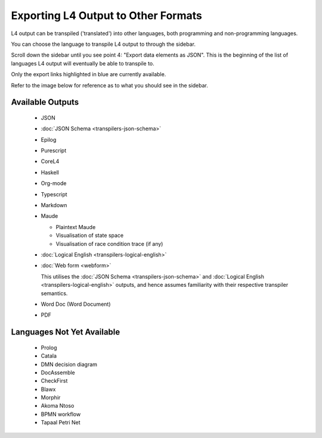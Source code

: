 ====================================
Exporting L4 Output to Other Formats
====================================

L4 output can be transpiled ('translated') into other languages, both programming and non-programming languages.

You can choose the language to transpile L4 output to through the sidebar.

Scroll down the sidebar until you see point 4: "Export data elements as JSON". This is the beginning of the list of languages L4 output will eventually be able to transpile to.

Only the export links highlighted in blue are currently available.

Refer to the image below for reference as to what you should see in the sidebar.

.. image:: ../images/l4-transpiler-output.png
    :class: with-border
    :width: 225px

-----------------
Available Outputs
-----------------

    - JSON

    - :doc:`JSON Schema <transpilers-json-schema>`

    - Epilog

    - Purescript

    - CoreL4

    - Haskell

    - Org-mode

    - Typescript

    - Markdown

    - Maude

      - Plaintext Maude
      - Visualisation of state space
      - Visualisation of race condition trace (if any)

    - :doc:`Logical English <transpilers-logical-english>`

    - :doc:`Web form <webform>`

      This utilises the :doc:`JSON Schema <transpilers-json-schema>` and
      :doc:`Logical English <transpilers-logical-english>` outputs, and hence
      assumes familiarity with their respective transpiler semantics.

    - Word Doc (Word Document)

    - PDF

---------------------------
Languages Not Yet Available
---------------------------

    - Prolog

    - Catala

    - DMN decision diagram

    - DocAssemble

    - CheckFirst

    - Blawx

    - Morphir

    - Akoma Ntoso

    - BPMN workflow

    - Tapaal Petri Net

